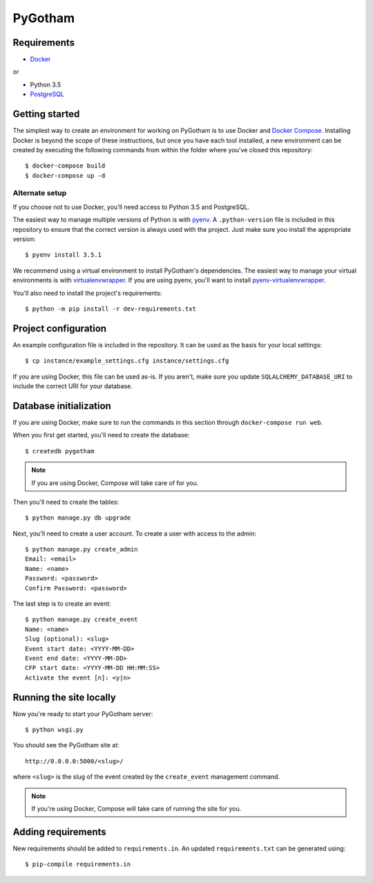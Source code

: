 ========
PyGotham
========

.. image:: https://badge.waffle.io/pygotham/pygotham.png?label=ready&title=Ready
   :target: https://waffle.io/pygotham/pygotham
   :alt: 'Stories in Ready'

.. image:: https://requires.io/github/PyGotham/pygotham/requirements.svg?branch=master
   :target: https://requires.io/github/PyGotham/pygotham/requirements/?branch=master
   :alt: Requirements Status

Requirements
============

- Docker_

or

- Python 3.5
- PostgreSQL_

Getting started
===============

The simplest way to create an environment for working on PyGotham is to use
Docker and `Docker Compose`_. Installing Docker is beyond the scope of these
instructions, but once you have each tool installed, a new environment can be
created by executing the following commands from within the folder where you've
closed this repository::

    $ docker-compose build
    $ docker-compose up -d

Alternate setup
---------------

If you choose not to use Docker, you'll need access to Python 3.5 and
PostgreSQL.

The easiest way to manage multiple versions of Python is with pyenv_. A
``.python-version`` file is included in this repository to ensure that the
correct version is always used with the project. Just make sure you install the
appropriate version::

    $ pyenv install 3.5.1

We recommend using a virtual environment to install PyGotham's dependencies. The
easiest way to manage your virtual environments is with virtualenvwrapper_. If
you are using pyenv, you'll want to install pyenv-virtualenvwrapper_.

You'll also need to install the project's requirements::

    $ python -m pip install -r dev-requirements.txt

Project configuration
=====================

An example configuration file is included in the repository. It can be used as
the basis for your local settings::

    $ cp instance/example_settings.cfg instance/settings.cfg

If you are using Docker, this file can be used as-is. If you aren't, make sure
you update ``SQLALCHEMY_DATABASE_URI`` to include the correct URI for your
database.

Database initialization
=======================

If you are using Docker, make sure to run the commands in this section through
``docker-compose run web``.

When you first get started, you'll need to create the database::

    $ createdb pygotham

.. note:: If you are using Docker, Compose will take care of for you.

Then you'll need to create the tables::

    $ python manage.py db upgrade

Next, you'll need to create a user account. To create a user with
access to the admin::

    $ python manage.py create_admin
    Email: <email>
    Name: <name>
    Password: <password>
    Confirm Password: <password>

The last step is to create an event::

    $ python manage.py create_event
    Name: <name>
    Slug (optional): <slug>
    Event start date: <YYYY-MM-DD>
    Event end date: <YYYY-MM-DD>
    CFP start date: <YYYY-MM-DD HH:MM:SS>
    Activate the event [n]: <y|n>


Running the site locally
========================

Now you're ready to start your PyGotham server::

    $ python wsgi.py

You should see the PyGotham site at::

    http://0.0.0.0:5000/<slug>/

where ``<slug>`` is the slug of the event created by the ``create_event``
management command.

.. note:: If you're using Docker, Compose will take care of running the site
   for you.

Adding requirements
===================

New requirements should be added to ``requirements.in``. An updated
``requirements.txt`` can be generated using::

    $ pip-compile requirements.in

.. _Docker: https://www.docker.com/
.. _Docker Compose: https://docs.docker.com/compose/
.. _PostgreSQL: http://www.postgresql.org/
.. _pyenv: https://github.com/yyuu/pyenv
.. _pyenv-virtualenvwrapper: https://github.com/yyuu/pyenv-virtualenvwrapper
.. _virtualenvwrapper: https://virtualenvwrapper.rtfd.org
